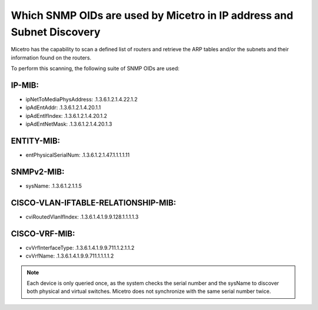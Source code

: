 .. meta::
   :description: The supported SNMP OIDs in Micetro by Men&Mice.
   :keywords: SNMP, service discovery, DHCP, ARP tables, Micetro 

.. _snmp-oid:

Which SNMP OIDs are used by Micetro in IP address and Subnet Discovery
----------------------------------------------------------------------

Micetro has the capability to scan a defined list of routers and retrieve the ARP tables and/or the subnets and their information found on the routers.

To perform this scanning, the following suite of SNMP OIDs are used:

IP-MIB:
"""""""

* ipNetToMediaPhysAddress: .1.3.6.1.2.1.4.22.1.2

* ipAdEntAddr: .1.3.6.1.2.1.4.20.1.1

* ipAdEntIfIndex: .1.3.6.1.2.1.4.20.1.2

* ipAdEntNetMask: .1.3.6.1.2.1.4.20.1.3

ENTITY-MIB:
"""""""""""

* entPhysicalSerialNum: .1.3.6.1.2.1.47.1.1.1.1.11

SNMPv2-MIB:
"""""""""""

* sysName: .1.3.6.1.2.1.1.5

CISCO-VLAN-IFTABLE-RELATIONSHIP-MIB:
""""""""""""""""""""""""""""""""""""

* cviRoutedVlanIfIndex: .1.3.6.1.4.1.9.9.128.1.1.1.1.3

CISCO-VRF-MIB:
""""""""""""""

* cvVrfInterfaceType: .1.3.6.1.4.1.9.9.711.1.2.1.1.2

* cvVrfName: .1.3.6.1.4.1.9.9.711.1.1.1.1.2

.. note::
  Each device is only queried once, as the system checks the serial number and the sysName to discover both physical and virtual switches. Micetro does not synchronize with the same serial number twice.

